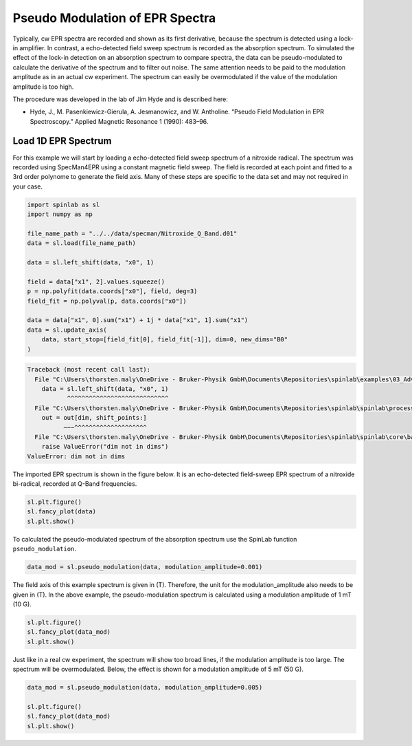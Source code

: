 
.. DO NOT EDIT.
.. THIS FILE WAS AUTOMATICALLY GENERATED BY SPHINX-GALLERY.
.. TO MAKE CHANGES, EDIT THE SOURCE PYTHON FILE:
.. "auto_examples\03_Advanced\plot_03_pseudo_modulation.py"
.. LINE NUMBERS ARE GIVEN BELOW.

.. only:: html

    .. note::
        :class: sphx-glr-download-link-note

        :ref:`Go to the end <sphx_glr_download_auto_examples_03_Advanced_plot_03_pseudo_modulation.py>`
        to download the full example code.

.. rst-class:: sphx-glr-example-title

.. _sphx_glr_auto_examples_03_Advanced_plot_03_pseudo_modulation.py:


.. _plot_03_pseudo_modulation:

================================
Pseudo Modulation of EPR Spectra
================================

Typically, cw EPR spectra are recorded and shown as its first derivative, because the spectrum is detected using a lock-in amplifier. In contrast, a echo-detected field sweep spectrum is recorded as the absorption spectrum. To simulated the effect of the lock-in detection on an absorption spectrum to compare spectra, the data can be pseudo-modulated to calculate the derivative of the spectrum and to filter out noise. The same attention needs to be paid to the modulation amplitude as in an actual cw experiment. The spectrum can easily be overmodulated if the value of the modulation amplitude is too high.

The procedure was developed in the lab of Jim Hyde and is described here:

* Hyde, J., M. Pasenkiewicz-Gierula, A. Jesmanowicz, and W. Antholine. “Pseudo Field Modulation in EPR Spectroscopy.” Applied Magnetic Resonance 1 (1990): 483–96.

.. GENERATED FROM PYTHON SOURCE LINES 17-20

Load 1D EPR Spectrum
--------------------
For this example we will start by loading a echo-detected field sweep spectrum of a nitroxide radical. The spectrum was recorded using SpecMan4EPR using a constant magnetic field sweep. The field is recorded at each point and fitted to a 3rd order polynome to generate the field axis. Many of these steps are specific to the data set and may not required in your case.

.. GENERATED FROM PYTHON SOURCE LINES 20-38

.. code-block:: Python


    import spinlab as sl
    import numpy as np

    file_name_path = "../../data/specman/Nitroxide_Q_Band.d01"
    data = sl.load(file_name_path)

    data = sl.left_shift(data, "x0", 1)

    field = data["x1", 2].values.squeeze()
    p = np.polyfit(data.coords["x0"], field, deg=3)
    field_fit = np.polyval(p, data.coords["x0"])

    data = data["x1", 0].sum("x1") + 1j * data["x1", 1].sum("x1")
    data = sl.update_axis(
        data, start_stop=[field_fit[0], field_fit[-1]], dim=0, new_dims="B0"
    )



.. rst-class:: sphx-glr-script-out

.. code-block:: pytb

    Traceback (most recent call last):
      File "C:\Users\thorsten.maly\OneDrive - Bruker-Physik GmbH\Documents\Repositories\spinlab\examples\03_Advanced\plot_03_pseudo_modulation.py", line 27, in <module>
        data = sl.left_shift(data, "x0", 1)
               ^^^^^^^^^^^^^^^^^^^^^^^^^^^^
      File "C:\Users\thorsten.maly\OneDrive - Bruker-Physik GmbH\Documents\Repositories\spinlab\spinlab\processing\helpers.py", line 470, in left_shift
        out = out[dim, shift_points:]
              ~~~^^^^^^^^^^^^^^^^^^^^
      File "C:\Users\thorsten.maly\OneDrive - Bruker-Physik GmbH\Documents\Repositories\spinlab\spinlab\core\base.py", line 278, in __getitem__
        raise ValueError("dim not in dims")
    ValueError: dim not in dims




.. GENERATED FROM PYTHON SOURCE LINES 39-40

The imported EPR spectrum is shown in the figure below. It is an echo-detected field-sweep EPR spectrum of a nitroxide bi-radical, recorded at Q-Band frequencies.

.. GENERATED FROM PYTHON SOURCE LINES 40-45

.. code-block:: Python


    sl.plt.figure()
    sl.fancy_plot(data)
    sl.plt.show()


.. GENERATED FROM PYTHON SOURCE LINES 46-47

To calculated the pseudo-modulated spectrum of the absorption spectrum use the SpinLab function ``pseudo_modulation``.

.. GENERATED FROM PYTHON SOURCE LINES 47-50

.. code-block:: Python


    data_mod = sl.pseudo_modulation(data, modulation_amplitude=0.001)


.. GENERATED FROM PYTHON SOURCE LINES 51-52

The field axis of this example spectrum is given in (T). Therefore, the unit for the modulation_amplitude also needs to be given in (T). In the above example, the pseudo-modulation spectrum is calculated using a modulation amplitude of 1 mT (10 G).

.. GENERATED FROM PYTHON SOURCE LINES 52-57

.. code-block:: Python


    sl.plt.figure()
    sl.fancy_plot(data_mod)
    sl.plt.show()


.. GENERATED FROM PYTHON SOURCE LINES 58-59

Just like in a real cw experiment, the spectrum will show too broad lines, if the modulation amplitude is too large. The spectrum will be overmodulated. Below, the effect is shown for a modulation amplitude of 5 mT (50 G).

.. GENERATED FROM PYTHON SOURCE LINES 59-65

.. code-block:: Python


    data_mod = sl.pseudo_modulation(data, modulation_amplitude=0.005)

    sl.plt.figure()
    sl.fancy_plot(data_mod)
    sl.plt.show()


.. rst-class:: sphx-glr-timing

   **Total running time of the script:** (0 minutes 0.048 seconds)


.. _sphx_glr_download_auto_examples_03_Advanced_plot_03_pseudo_modulation.py:

.. only:: html

  .. container:: sphx-glr-footer sphx-glr-footer-example

    .. container:: sphx-glr-download sphx-glr-download-jupyter

      :download:`Download Jupyter notebook: plot_03_pseudo_modulation.ipynb <plot_03_pseudo_modulation.ipynb>`

    .. container:: sphx-glr-download sphx-glr-download-python

      :download:`Download Python source code: plot_03_pseudo_modulation.py <plot_03_pseudo_modulation.py>`

    .. container:: sphx-glr-download sphx-glr-download-zip

      :download:`Download zipped: plot_03_pseudo_modulation.zip <plot_03_pseudo_modulation.zip>`


.. only:: html

 .. rst-class:: sphx-glr-signature

    `Gallery generated by Sphinx-Gallery <https://sphinx-gallery.github.io>`_
